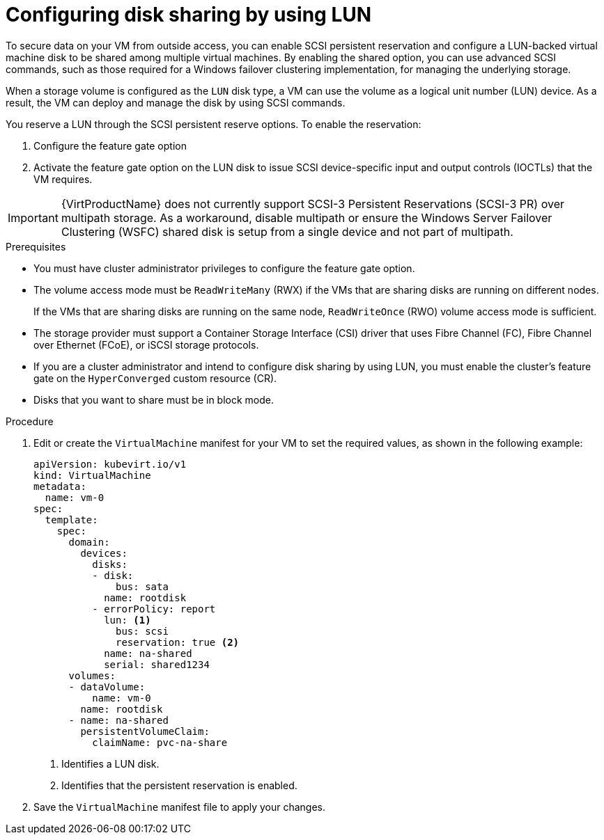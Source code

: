 // Module included in the following assemblies:
//
// *  virt/virtual_machines/virtual_disks/virt-configuring-shared-volumes-for-vms.adoc

:_content-type: PROCEDURE
[id="virt-configuring-disk-sharing-lun_{context}"]
= Configuring disk sharing by using LUN

To secure data on your VM from outside access, you can enable SCSI persistent reservation and configure a LUN-backed virtual machine disk to be shared among multiple virtual machines. By enabling the shared option, you can use advanced SCSI commands, such as those required for a Windows failover clustering implementation, for managing the underlying storage.

When a storage volume is configured as the `LUN` disk type, a VM can use the volume as a logical unit number (LUN) device. As a result, the VM can deploy and manage the disk by using SCSI commands.

You reserve a LUN through the SCSI persistent reserve options. To enable the reservation: 

. Configure the feature gate option
. Activate the feature gate option on the LUN disk to issue SCSI device-specific input and output controls (IOCTLs) that the VM requires.

[IMPORTANT]
====
{VirtProductName} does not currently support SCSI-3 Persistent Reservations (SCSI-3 PR) over multipath storage. As a workaround, disable multipath or ensure the Windows Server Failover Clustering (WSFC) shared disk is setup from a single device and not part of multipath.
====

.Prerequisites

* You must have cluster administrator privileges to configure the feature gate option.

* The volume access mode must be `ReadWriteMany` (RWX) if the VMs that are sharing disks are running on different nodes.
+
If the VMs that are sharing disks are running on the same node, `ReadWriteOnce` (RWO) volume access mode is sufficient.

* The storage provider must support a Container Storage Interface (CSI) driver that uses Fibre Channel (FC), Fibre Channel over Ethernet (FCoE), or iSCSI storage protocols.

* If you are a cluster administrator and intend to configure disk sharing by using LUN, you must enable the cluster's feature gate on the `HyperConverged` custom resource (CR).

* Disks that you want to share must be in block mode.

.Procedure

. Edit or create the `VirtualMachine` manifest for your VM to set the required values, as shown in the following example:
+
[source,yaml]
----
apiVersion: kubevirt.io/v1
kind: VirtualMachine
metadata:
  name: vm-0
spec:
  template:
    spec:
      domain:
        devices:
          disks:
          - disk:
              bus: sata
            name: rootdisk
          - errorPolicy: report
            lun: <1>
              bus: scsi
              reservation: true <2>
            name: na-shared
            serial: shared1234
      volumes:
      - dataVolume:
          name: vm-0
        name: rootdisk
      - name: na-shared
        persistentVolumeClaim:
          claimName: pvc-na-share
----
<1> Identifies a LUN disk.
<2> Identifies that the persistent reservation is enabled.

. Save the `VirtualMachine` manifest file to apply your changes.